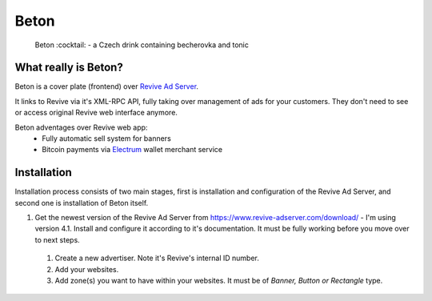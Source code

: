 Beton
=====
 Beton :cocktail: - a Czech drink containing becherovka and tonic

What really is Beton?
---------------------
Beton is a cover plate (frontend) over `Revive Ad Server <https://www.revive-adserver.com/>`_.

It links to Revive via it's XML-RPC API, fully taking over management of ads for your customers. They don't need to see or access original Revive web interface anymore.

Beton adventages over Revive web app:
 - Fully automatic sell system for banners
 - Bitcoin payments via `Electrum <https://electrum.org>`_ wallet merchant service
 
Installation
------------
 
Installation process consists of two main stages, first is installation and configuration of the Revive Ad Server, and second one is installation of Beton itself.

#. Get the newest version of the Revive Ad Server from https://www.revive-adserver.com/download/ - I'm using version 4.1. Install and configure it according to it's documentation. It must be fully working before you move over to next steps.
 #. Create a new advertiser. Note it's Revive's internal ID number.
 #. Add your websites. 
 #. Add zone(s) you want to have within your websites. It must be of *Banner, Button or Rectangle* type.



